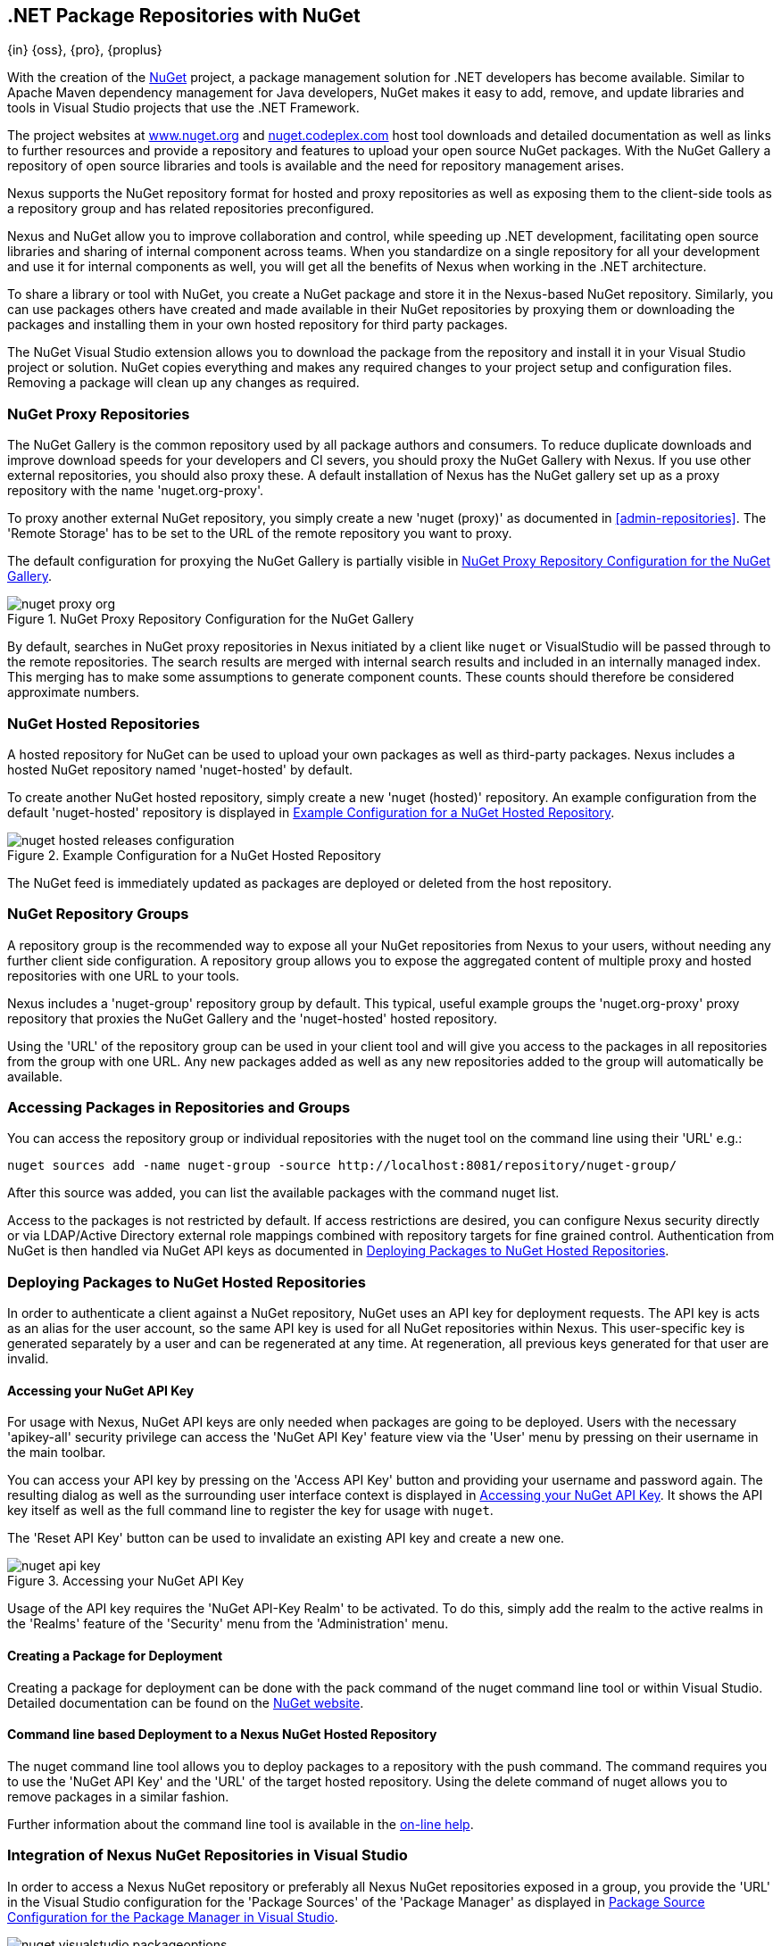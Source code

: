 [[nuget]]
== .NET Package Repositories with NuGet
{in} {oss}, {pro}, {proplus}

With the creation of the http://nuget.org/[NuGet] project, a
package management solution for .NET developers has become
available. Similar to Apache Maven dependency management for Java developers,
NuGet makes it easy to add, remove, and update libraries and tools in
Visual Studio projects that use the .NET Framework. 

The project websites at http://www.nuget.org[www.nuget.org] and
http://nuget.codeplex.com[nuget.codeplex.com] host tool downloads and
detailed documentation as well as links to further resources and
provide a repository and features to upload your open source NuGet
packages. With the NuGet Gallery a repository of open source libraries
and tools is available and the need for repository management arises.

Nexus supports the NuGet repository format for hosted and proxy
repositories as well as exposing them to the client-side tools as a
repository group and has related repositories preconfigured.

Nexus and NuGet allow you to improve collaboration and control, while
speeding up .NET development, facilitating open source libraries and
sharing of internal component across teams. When you standardize on a
single repository for all your development and use it for internal
components as well, you will get all the benefits of Nexus when
working in the .NET architecture.

To share a library or tool with NuGet, you create a NuGet package and
store it in the Nexus-based NuGet repository. Similarly, you can use
packages others have created and made available in their NuGet
repositories by proxying them or downloading the packages and installing
them in your own hosted repository for third party packages.

The NuGet Visual Studio extension allows you to download the package
from the repository and install it in your Visual Studio project or
solution. NuGet copies everything and makes any required changes to
your project setup and configuration files. Removing a package will
clean up any changes as required.

[[nuget-nuget_proxy_repositories]]
=== NuGet Proxy Repositories

The NuGet Gallery is the common repository used by all package authors
and consumers. To reduce duplicate downloads and improve download
speeds for your developers and CI severs, you should proxy the NuGet
Gallery with Nexus. If you use other external repositories, you should
also proxy these. A default installation of Nexus has the NuGet
gallery set up as a proxy repository with the name 'nuget.org-proxy'.

To proxy another external NuGet repository, you simply create a new
'nuget (proxy)' as documented in <<admin-repositories>>. The 'Remote
Storage' has to be set to the URL of the remote repository you want to
proxy. 

The default configuration for proxying the NuGet Gallery is partially visible in
<<fig-nuget-proxy-org>>.

[[fig-nuget-proxy-org]]
.NuGet Proxy Repository Configuration for the NuGet Gallery
image::figs/web/nuget-proxy-org.png[scale=50]

By default, searches in NuGet proxy repositories in Nexus initiated by
a client like `nuget` or VisualStudio will be passed through to the
remote repositories. The search results are merged with internal
search results and included in an internally managed index. This
merging has to make some assumptions to generate component
counts. These counts should therefore be considered approximate
numbers.

[[nuget-nuget_hosted_repositories]]
=== NuGet Hosted Repositories

A hosted repository for NuGet can be used to upload your own
packages as well as third-party packages. Nexus includes a hosted
NuGet repository named 'nuget-hosted' by default.

////
TBD
 It is good practice to
create two separate hosted repositories for these purposes.
////

To create another NuGet hosted repository, simply create a new 'nuget
(hosted)' repository. An example configuration from the default
'nuget-hosted' repository is displayed in
<<fig-nuget-hosted-releases-configuration>>.

[[fig-nuget-hosted-releases-configuration]]
.Example Configuration for a NuGet Hosted Repository
image::figs/web/nuget-hosted-releases-configuration.png[scale=50]

The NuGet feed is immediately updated as packages are deployed or
deleted from the host repository. 

////
TBD
To rebuild the feed for a hosted 
NuGet repository you can manually schedule a 'Rebuild NuGet Feed'
task.
////

[[nuget-nuget_group_repositories]]
=== NuGet Repository Groups

A repository group is the recommended way to expose all your NuGet
repositories from Nexus to your users, without needing any further
client side configuration. A repository group allows you to expose the
aggregated content of multiple proxy and hosted repositories with one
URL to your tools. 

Nexus includes a 'nuget-group' repository group by default. This
typical, useful example groups the 'nuget.org-proxy' proxy repository
that proxies the NuGet Gallery and the 'nuget-hosted' hosted
repository. 

Using the 'URL' of the repository group can be used in your client
tool and will give you access to the packages in all repositories from
the group with one URL. Any new packages added as well as any new
repositories added to the group will automatically be available.

[[nuget-accessing_packages_in_repositories_and_groups]]
=== Accessing Packages in Repositories and Groups

You can access the repository group or individual repositories with
the +nuget+ tool on the command line using their 'URL' e.g.:

----
nuget sources add -name nuget-group -source http://localhost:8081/repository/nuget-group/
----

After this source was added, you can list the available packages with 
the command +nuget list+.

////
        TBD add links once linked sections are documented
////
Access to the packages is not restricted by default. If access
restrictions are desired, you can configure Nexus security directly
or via LDAP/Active Directory external role mappings combined with
repository targets for fine grained control. Authentication from NuGet is then handled via NuGet
API keys as documented in <<nuget-deploying_packages_to_nuget_hosted_repositories>>.


[[nuget-deploying_packages_to_nuget_hosted_repositories]]
=== Deploying Packages to NuGet Hosted Repositories

In order to authenticate a client against a NuGet repository, NuGet
uses an API key for deployment requests. The API key is acts as an
alias for the user account, so the same API key is used for all NuGet
repositories within Nexus. This user-specific key is generated
separately by a user and can be regenerated at any time. At
regeneration, all previous keys generated for that user are invalid.

==== Accessing your NuGet API Key

For usage with Nexus, NuGet API keys are only needed when packages are
going to be deployed. Users with the necessary 'apikey-all' security
privilege can access the 'NuGet API Key' feature view via the 'User'
menu by pressing on their username in the main toolbar.  

You can access your API key by pressing on the 'Access API Key' button
and providing your username and password again. The resulting dialog
as well as the surrounding user interface context is displayed in
<<fig-nuget-api-key>>. It shows the API key itself as well as the full
command line to register the key for usage with `nuget`.

The 'Reset API Key' button can be used to invalidate an existing API
key and create a new one.

[[fig-nuget-api-key]]
.Accessing your NuGet API Key
image::figs/web/nuget-api-key.png[scale=50]

Usage of the API key requires the 'NuGet API-Key Realm' to be
activated. To do this, simply add the realm to the active realms in
the 'Realms' feature of the 'Security' menu from the 'Administration'
menu.


==== Creating a Package for Deployment

Creating a package for deployment can be done with the +pack+ command
of the +nuget+ command line tool or within Visual Studio. Detailed
documentation can be found on the http://docs.nuget.org/[NuGet website].

////
TBD once upload is documented
also pending https://issues.sonatype.org/browse/NEXUS-7874

==== Deployment with the NuPkg Upload User Interface

Manual upload of one or multiple packages is done on the 'NuPkg Upload'
tab of the repository displayed in
<<fig-nuget-hosted-nupkg-upload>>. Press the 'Browse' button to access
the package you want to upload on the file system and press 'Add
Package'. Repeat this process for all  packages you want upload, and
press 'Upload Package(s)' to complete the upload.


Packages can be uploaded via your build script or by using the Nexus
user interface. Besides the 'NuGet' tab, the configuration for the repository has
a 'NuPkg Upload' tab as displayed in <<fig-nuget-hosted-nupkg-upload>>
that allows you to manually upload one or multiple packages.

[[fig-nuget-hosted-nupkg-upload]]
.The NuPkg Upload Panel for a Hosted NuGet Repository
image::figs/web/nuget-hosted-nupkg-upload.png[scale=40]
////

==== Command line based Deployment to a Nexus NuGet Hosted Repository

The +nuget+ command line tool allows you to deploy packages to a
repository with the +push+ command. The command requires you to use
the 'NuGet API Key' and the 'URL' of the target hosted repository.
Using the +delete+ command of +nuget+ allows you to remove packages in
a similar fashion.

Further information about the command line tool is available in the
http://docs.nuget.org/docs/reference/command-line-reference[on-line
help].

[[nuget-integration_of_nexus_nuget_repositories_in_visual_studio]]
=== Integration of Nexus NuGet Repositories in Visual Studio

In order to access a Nexus NuGet repository or preferably all Nexus
NuGet repositories exposed in a group, you provide the 'URL'
in the Visual Studio configuration for the 'Package Sources' of the
'Package Manager' as displayed in
<<fig-nuget-visualstudio-packageoptions>>.

[[fig-nuget-visualstudio-packageoptions]]
.Package Source Configuration for the Package Manager in Visual Studio
image::figs/web/nuget-visualstudio-packageoptions.png[scale=60]

With this configuration in place, all packages available in your Nexus
NuGet repository will be available in the 'Package Manager' in Visual
Studio.

////
/* Local Variables: */
/* ispell-personal-dictionary: "ispell.dict" */
/* End:             */
////
